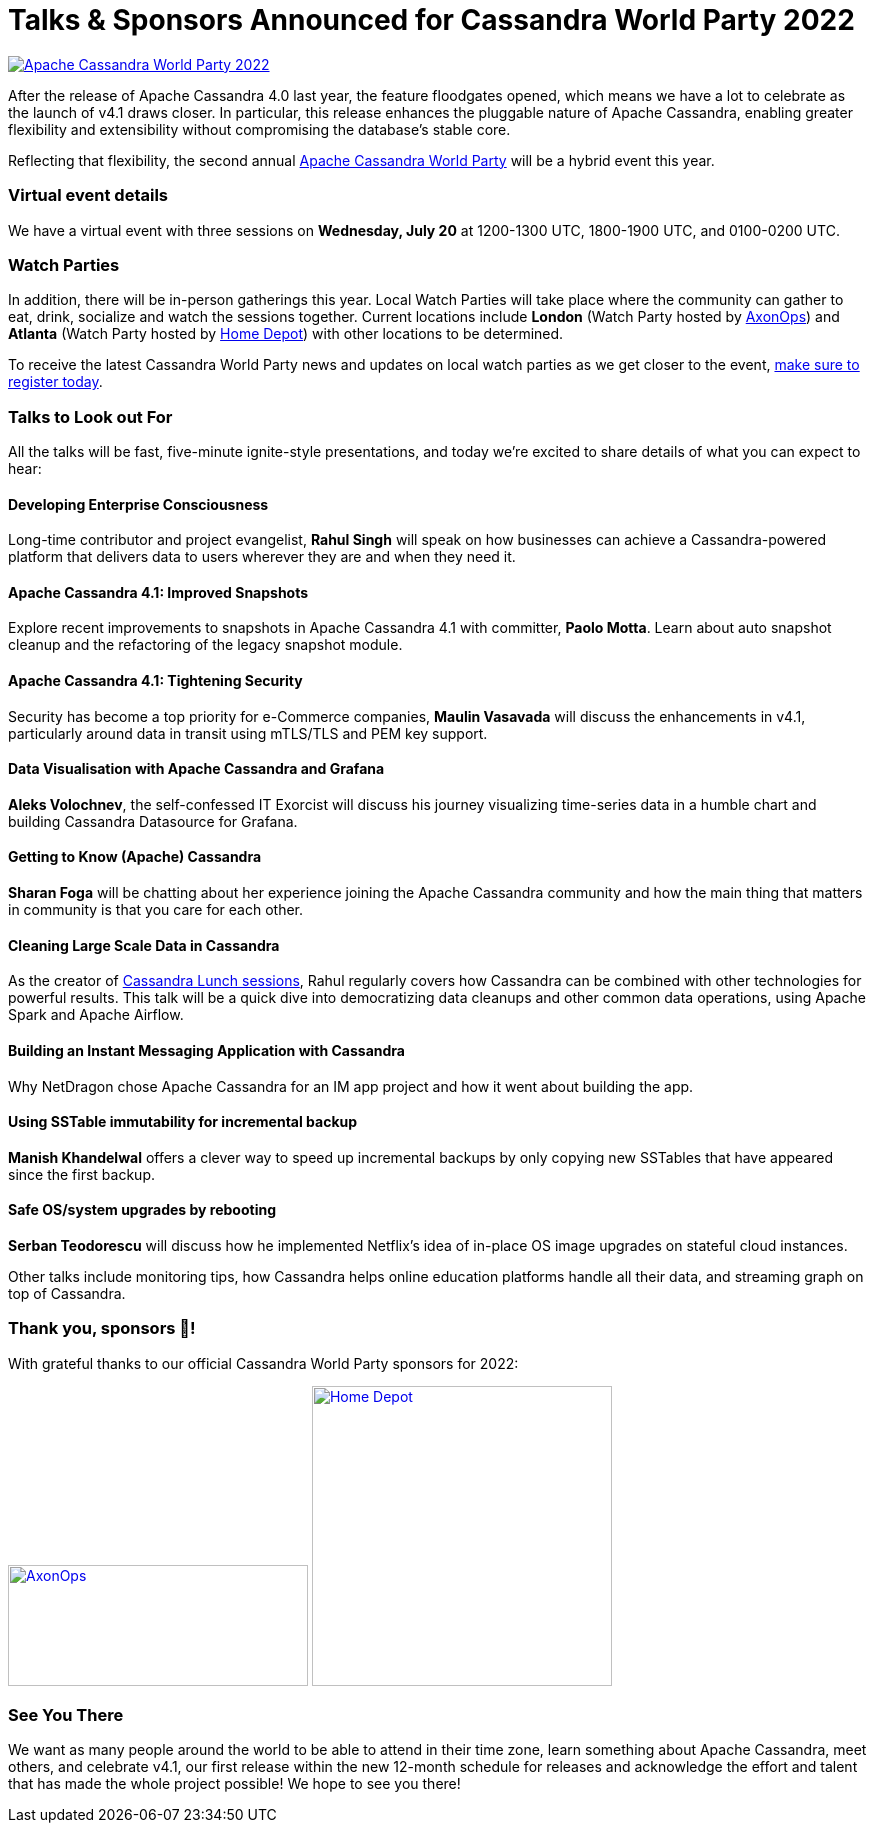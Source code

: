 = Talks {amp} Sponsors Announced for Cassandra World Party 2022
:page-layout: single-post
:page-role: blog-post
:page-post-date: June 29, 2022
:page-post-author: Cassandra Community
:description: Speakers and sponsor details for Cassandra World Party 2022
:keywords: apache cassandra, world party, cassandra world party, CWP, 2022, sponsors, speakers

image::blog/apache-cassandra-world-party-logo.png[link="https://www.cassandraworldparty.org/",window="_blank" alt="Apache Cassandra World Party 2022"]

After the release of Apache Cassandra 4.0 last year, the feature floodgates opened, which means we have a lot to celebrate as the launch of v4.1 draws closer. In particular, this release enhances the pluggable nature of Apache Cassandra, enabling greater flexibility and extensibility without compromising the database’s stable core.

Reflecting that flexibility, the second annual https://www.cassandraworldparty.org/[Apache Cassandra World Party^] will be a hybrid event this year.

=== Virtual event details

We have a virtual event with three sessions on *Wednesday, July 20* at 1200-1300 UTC, 1800-1900 UTC, and 0100-0200 UTC.

=== Watch Parties

In addition, there will be in-person gatherings this year. Local Watch Parties will take place where the community can gather to eat, drink, socialize and watch the sessions together. Current locations include *London* (Watch Party hosted by https://axonops.com[AxonOps^]) and *Atlanta* (Watch Party hosted by https://careers.homedepot.com/career-areas/technology/[Home Depot^]) with other locations to be determined.

To receive the latest Cassandra World Party news and updates on local watch parties as we get closer to the event, https://5iwm1iun629.typeform.com/to/R9eTh906?typeform-source=www.cassandraworldparty.org[make sure to register today^].

=== Talks to Look out For

All the talks will be fast, five-minute ignite-style presentations, and today we’re excited to share details of what you can expect to hear:

==== Developing Enterprise Consciousness

Long-time contributor and project evangelist, *Rahul Singh* will speak on how businesses can achieve a Cassandra-powered platform that delivers data to users wherever they are and when they need it.

==== Apache Cassandra 4.1: Improved Snapshots

Explore recent improvements to snapshots in Apache Cassandra 4.1 with committer, *Paolo Motta*. Learn about auto snapshot cleanup and the refactoring of the legacy snapshot module.

==== Apache Cassandra 4.1: Tightening Security

Security has become a top priority for e-Commerce companies, *Maulin Vasavada* will discuss the enhancements in v4.1, particularly around data in transit using mTLS/TLS and PEM key support.

==== Data Visualisation with Apache Cassandra and Grafana

*Aleks Volochnev*, the self-confessed IT Exorcist will discuss his journey visualizing time-series data in a humble chart and building Cassandra Datasource for Grafana.

==== Getting to Know (Apache) Cassandra

*Sharan Foga* will be chatting about her experience joining the Apache Cassandra community and how the main thing that matters in community is that you care for each other.

==== Cleaning Large Scale Data in Cassandra

As the creator of https://www.youtube.com/playlist?list=PLmZzyjM-vqX7LvfN9vONdClnNxigeENw6[Cassandra Lunch sessions^], Rahul regularly covers how Cassandra can be combined with other technologies for powerful results. This talk will be a quick dive into democratizing data cleanups and other common data operations, using Apache Spark and Apache Airflow.

==== Building an Instant Messaging Application with Cassandra

Why NetDragon chose Apache Cassandra for an IM app project and how it went about building the app.

==== Using SSTable immutability for incremental backup

*Manish Khandelwal* offers a clever way to speed up incremental backups by only copying new SSTables that have appeared since the first backup. 

==== Safe OS/system upgrades by rebooting

*Serban Teodorescu* will discuss how he implemented Netflix’s idea of in-place OS image upgrades on stateful cloud instances.

Other talks include monitoring tips, how Cassandra helps online education platforms handle all their data, and streaming graph on top of Cassandra.

=== Thank you, sponsors 💖!
With grateful thanks to our official Cassandra World Party sponsors for 2022:

image:https://www.cassandraworldparty.org/img/sponsors/AxonopsDigitalMaster_AxonopsFullLogoGradient.svg[link="https://axonops.com",window="_blank" alt=AxonOps,width=300,height=121] image:companies/home_depot.jpg[link="https://careers.homedepot.com/career-areas/technology/",window="_blank" alt=Home Depot,width=300,height=300]

=== See You There
We want as many people around the world to be able to attend in their time zone, learn something about Apache Cassandra, meet others, and celebrate v4.1, our first release within the new 12-month schedule for releases and acknowledge the effort and talent that has made the whole project possible! We hope to see you there!
